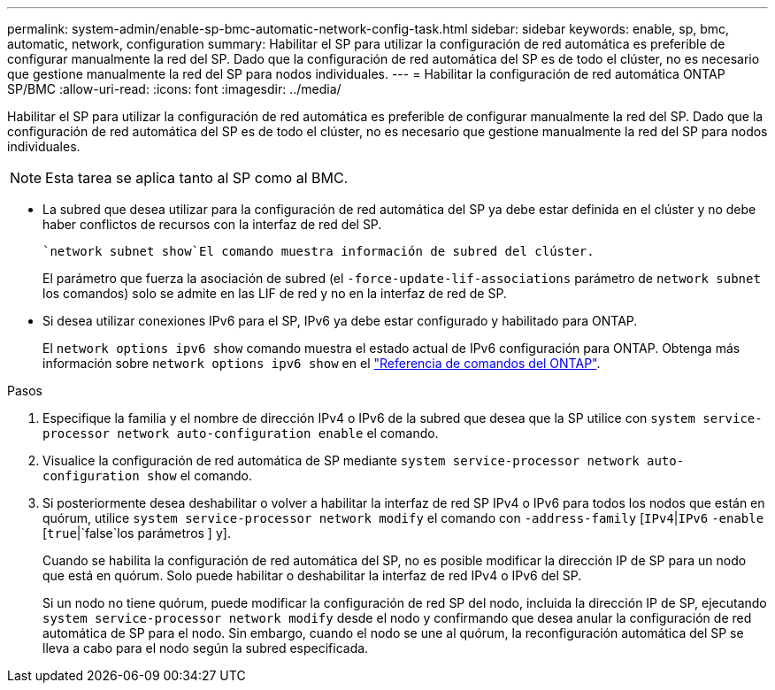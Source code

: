 ---
permalink: system-admin/enable-sp-bmc-automatic-network-config-task.html 
sidebar: sidebar 
keywords: enable, sp, bmc, automatic, network, configuration 
summary: Habilitar el SP para utilizar la configuración de red automática es preferible de configurar manualmente la red del SP. Dado que la configuración de red automática del SP es de todo el clúster, no es necesario que gestione manualmente la red del SP para nodos individuales. 
---
= Habilitar la configuración de red automática ONTAP SP/BMC
:allow-uri-read: 
:icons: font
:imagesdir: ../media/


[role="lead"]
Habilitar el SP para utilizar la configuración de red automática es preferible de configurar manualmente la red del SP. Dado que la configuración de red automática del SP es de todo el clúster, no es necesario que gestione manualmente la red del SP para nodos individuales.

[NOTE]
====
Esta tarea se aplica tanto al SP como al BMC.

====
* La subred que desea utilizar para la configuración de red automática del SP ya debe estar definida en el clúster y no debe haber conflictos de recursos con la interfaz de red del SP.
+
 `network subnet show`El comando muestra información de subred del clúster.

+
El parámetro que fuerza la asociación de subred (el `-force-update-lif-associations` parámetro de `network subnet` los comandos) solo se admite en las LIF de red y no en la interfaz de red de SP.

* Si desea utilizar conexiones IPv6 para el SP, IPv6 ya debe estar configurado y habilitado para ONTAP.
+
El `network options ipv6 show` comando muestra el estado actual de IPv6 configuración para ONTAP. Obtenga más información sobre `network options ipv6 show` en el link:https://docs.netapp.com/us-en/ontap-cli/network-options-ipv6-show.html["Referencia de comandos del ONTAP"^].



.Pasos
. Especifique la familia y el nombre de dirección IPv4 o IPv6 de la subred que desea que la SP utilice con `system service-processor network auto-configuration enable` el comando.
. Visualice la configuración de red automática de SP mediante `system service-processor network auto-configuration show` el comando.
. Si posteriormente desea deshabilitar o volver a habilitar la interfaz de red SP IPv4 o IPv6 para todos los nodos que están en quórum, utilice `system service-processor network modify` el comando con `-address-family` [`IPv4`|`IPv6` `-enable` [`true`|`false`los parámetros ] y].
+
Cuando se habilita la configuración de red automática del SP, no es posible modificar la dirección IP de SP para un nodo que está en quórum. Solo puede habilitar o deshabilitar la interfaz de red IPv4 o IPv6 del SP.

+
Si un nodo no tiene quórum, puede modificar la configuración de red SP del nodo, incluida la dirección IP de SP, ejecutando `system service-processor network modify` desde el nodo y confirmando que desea anular la configuración de red automática de SP para el nodo. Sin embargo, cuando el nodo se une al quórum, la reconfiguración automática del SP se lleva a cabo para el nodo según la subred especificada.



